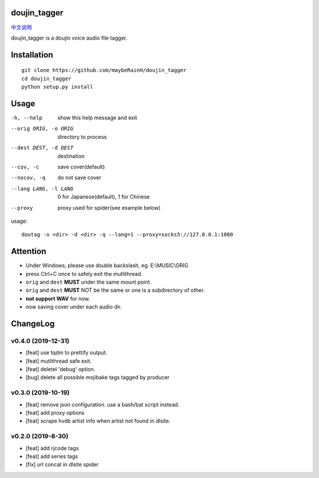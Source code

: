 doujin_tagger
=============

|travis|  |support|

`中文说明 <README.zh_cn.rst>`__

doujin_tagger is a doujin voice audio file tagger.

Installation
=============
::
    
    git clone https://github.com/maybeRainH/doujin_tagger
    cd doujin_tagger
    python setup.py install

Usage
======

-h, --help            show this help message and exit
--orig ORIG, -o ORIG  directory to process
--dest DEST, -d DEST  destination
--cov, -c             save cover(default)
--nocov, -q           do not save cover
--lang LANG, -l LANG  0 for Japanese(default), 1 for Chinese
--proxy               proxy used for spider(see example below)

usage::

    doutag -o <dir> -d <dir> -q --lang=1 --proxy=socks5://127.0.0.1:1080

Attention
=========
* Under Windows, please use double backslash, eg. E:\\MUSIC\\ORIG
* press Ctrl+C once to safely exit the mutlithread.
* ``orig`` and ``dest`` **MUST** under the same mount point.
* ``orig`` and ``dest`` **MUST** NOT be the same or one is a subdirectory of other.
* **not support WAV** for now.
* now saving cover under each audio dir.

ChangeLog
==========
v0.4.0 (2019-12-31)
-------------------
* [feat] use tqdm to prettify output.
* [feat] mutlithread safe exit.
* [feat] deletel 'debug' option.
* [bug] delete all possible mojibake tags tagged by producer

v0.3.0 (2019-10-19)
-------------------
* [feat] remove json configuration. use a bash/bat script instead.
* [feat] add proxy options
* [feat] scrape hvdb artist info when artist not found in dlsite.

v0.2.0 (2019-8-30)
-------------------
* [feat] add rjcode tags
* [feat] add series tags
* [fix] url concat in dlsite spider 

.. |travis| image:: https://travis-ci.org/maybeRainH/doujin_tagger.svg?branch=master
    :target: https://travis-ci.org/maybeRainH/doujin_tagger   
.. |support| image:: https://img.shields.io/badge/support-mp3%7Cm4a%7Cxiph(ogg%2Cflac...)-orange
